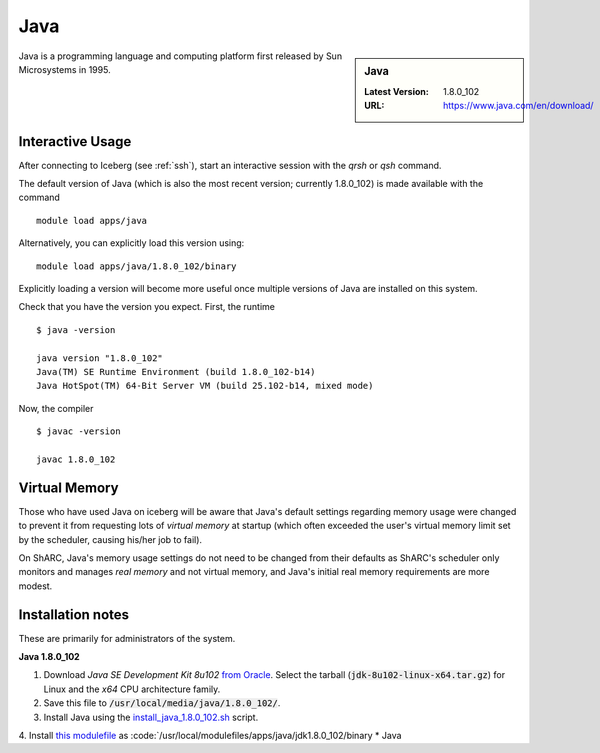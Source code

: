 .. _Java:

Java
====

.. sidebar:: Java

   :Latest Version: 1.8.0_102
   :URL: https://www.java.com/en/download/

Java is a programming language and computing platform first released by Sun Microsystems in 1995.

Interactive Usage
-----------------
After connecting to Iceberg (see :ref:`ssh`), start an interactive session with the `qrsh` or `qsh` command.

The default version of Java (which is also the most recent version; currently 1.8.0_102) is made available with the command ::

        module load apps/java

Alternatively, you can explicitly load this version using::

       module load apps/java/1.8.0_102/binary

Explicitly loading a version will become more useful once multiple versions of Java are installed on this system.

Check that you have the version you expect. First, the runtime ::

    $ java -version

    java version "1.8.0_102"
    Java(TM) SE Runtime Environment (build 1.8.0_102-b14)
    Java HotSpot(TM) 64-Bit Server VM (build 25.102-b14, mixed mode)

Now, the compiler ::

    $ javac -version

    javac 1.8.0_102

Virtual Memory
--------------
Those who have used Java on iceberg will be aware that Java's default settings regarding memory usage were changed to prevent it from requesting lots of *virtual memory* at startup (which often exceeded the user's virtual memory limit set by the scheduler, causing his/her job to fail).

On ShARC, Java's memory usage settings do not need to be changed from their defaults as ShARC's scheduler only monitors and manages *real memory* and not virtual memory, and Java's initial real memory requirements are more modest.

Installation notes
------------------
These are primarily for administrators of the system.

**Java 1.8.0_102**

1. Download *Java SE Development Kit 8u102* `from Oracle <http://www.oracle.com/technetwork/java/javase/downloads>`_.  Select the tarball (:code:`jdk-8u102-linux-x64.tar.gz`) for Linux and the *x64* CPU architecture family.
2. Save this file to :code:`/usr/local/media/java/1.8.0_102/`.
3. Install Java using the `install_java_1.8.0_102.sh <https://github.com/mikecroucher/HPC_Installers/apps/java/jdk1.8.0_102/sheffield/sharc/install_java_1.8.0_102.sh>`_ script. 
4. Install `this modulefile <https://github.com/mikecroucher/HPC_Installers/apps/java/jdk1.8.0_102/sheffield/sharc/binary>`_ as :code:`/usr/local/modulefiles/apps/java/jdk1.8.0_102/binary 
* Java   
